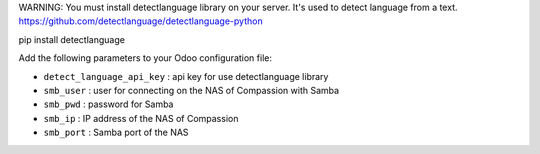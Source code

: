 WARNING: You must install detectlanguage library on your server. It's used to
detect language from a text.
https://github.com/detectlanguage/detectlanguage-python

pip install detectlanguage

Add the following parameters to your Odoo configuration file:

* ``detect_language_api_key`` : api key for use detectlanguage library
* ``smb_user`` : user for connecting on the NAS of Compassion with Samba
* ``smb_pwd`` : password for Samba
* ``smb_ip`` : IP address of the NAS of Compassion
* ``smb_port`` : Samba port of the NAS
